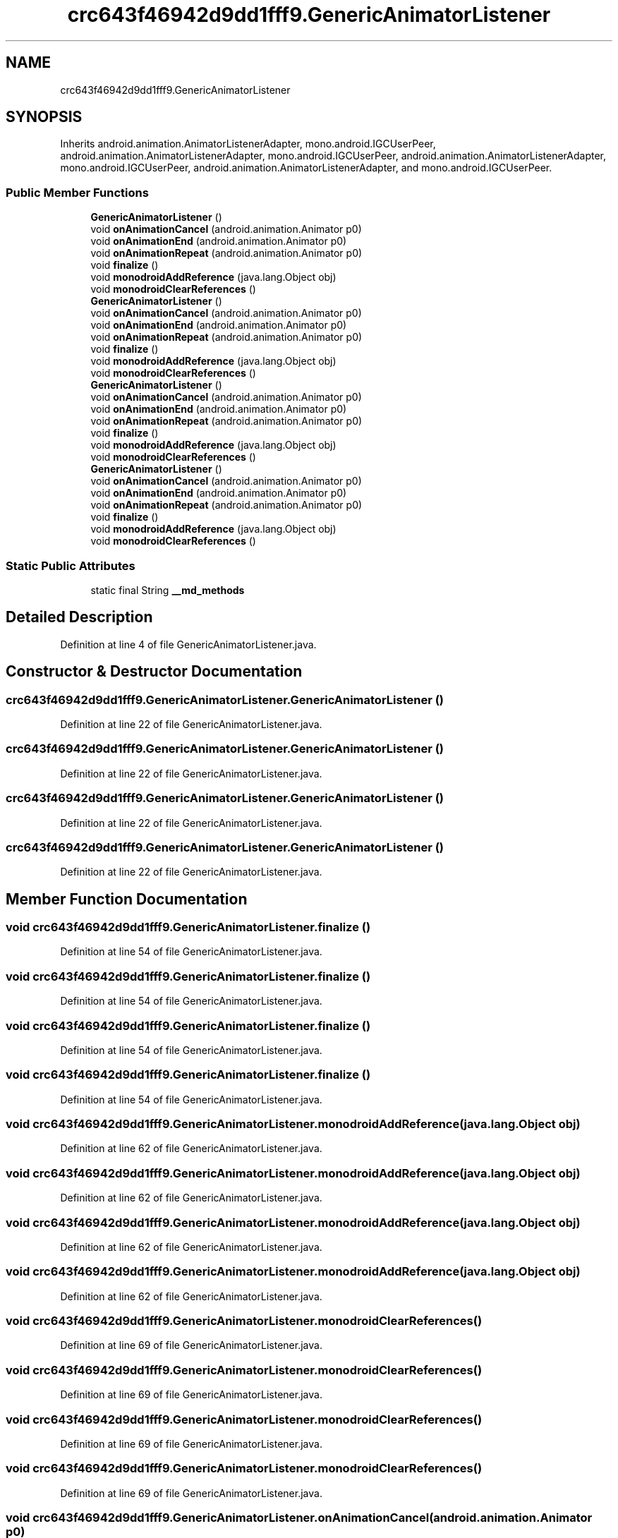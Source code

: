 .TH "crc643f46942d9dd1fff9.GenericAnimatorListener" 3 "Thu Apr 29 2021" "Version 1.0" "Green Quake" \" -*- nroff -*-
.ad l
.nh
.SH NAME
crc643f46942d9dd1fff9.GenericAnimatorListener
.SH SYNOPSIS
.br
.PP
.PP
Inherits android\&.animation\&.AnimatorListenerAdapter, mono\&.android\&.IGCUserPeer, android\&.animation\&.AnimatorListenerAdapter, mono\&.android\&.IGCUserPeer, android\&.animation\&.AnimatorListenerAdapter, mono\&.android\&.IGCUserPeer, android\&.animation\&.AnimatorListenerAdapter, and mono\&.android\&.IGCUserPeer\&.
.SS "Public Member Functions"

.in +1c
.ti -1c
.RI "\fBGenericAnimatorListener\fP ()"
.br
.ti -1c
.RI "void \fBonAnimationCancel\fP (android\&.animation\&.Animator p0)"
.br
.ti -1c
.RI "void \fBonAnimationEnd\fP (android\&.animation\&.Animator p0)"
.br
.ti -1c
.RI "void \fBonAnimationRepeat\fP (android\&.animation\&.Animator p0)"
.br
.ti -1c
.RI "void \fBfinalize\fP ()"
.br
.ti -1c
.RI "void \fBmonodroidAddReference\fP (java\&.lang\&.Object obj)"
.br
.ti -1c
.RI "void \fBmonodroidClearReferences\fP ()"
.br
.ti -1c
.RI "\fBGenericAnimatorListener\fP ()"
.br
.ti -1c
.RI "void \fBonAnimationCancel\fP (android\&.animation\&.Animator p0)"
.br
.ti -1c
.RI "void \fBonAnimationEnd\fP (android\&.animation\&.Animator p0)"
.br
.ti -1c
.RI "void \fBonAnimationRepeat\fP (android\&.animation\&.Animator p0)"
.br
.ti -1c
.RI "void \fBfinalize\fP ()"
.br
.ti -1c
.RI "void \fBmonodroidAddReference\fP (java\&.lang\&.Object obj)"
.br
.ti -1c
.RI "void \fBmonodroidClearReferences\fP ()"
.br
.ti -1c
.RI "\fBGenericAnimatorListener\fP ()"
.br
.ti -1c
.RI "void \fBonAnimationCancel\fP (android\&.animation\&.Animator p0)"
.br
.ti -1c
.RI "void \fBonAnimationEnd\fP (android\&.animation\&.Animator p0)"
.br
.ti -1c
.RI "void \fBonAnimationRepeat\fP (android\&.animation\&.Animator p0)"
.br
.ti -1c
.RI "void \fBfinalize\fP ()"
.br
.ti -1c
.RI "void \fBmonodroidAddReference\fP (java\&.lang\&.Object obj)"
.br
.ti -1c
.RI "void \fBmonodroidClearReferences\fP ()"
.br
.ti -1c
.RI "\fBGenericAnimatorListener\fP ()"
.br
.ti -1c
.RI "void \fBonAnimationCancel\fP (android\&.animation\&.Animator p0)"
.br
.ti -1c
.RI "void \fBonAnimationEnd\fP (android\&.animation\&.Animator p0)"
.br
.ti -1c
.RI "void \fBonAnimationRepeat\fP (android\&.animation\&.Animator p0)"
.br
.ti -1c
.RI "void \fBfinalize\fP ()"
.br
.ti -1c
.RI "void \fBmonodroidAddReference\fP (java\&.lang\&.Object obj)"
.br
.ti -1c
.RI "void \fBmonodroidClearReferences\fP ()"
.br
.in -1c
.SS "Static Public Attributes"

.in +1c
.ti -1c
.RI "static final String \fB__md_methods\fP"
.br
.in -1c
.SH "Detailed Description"
.PP 
Definition at line 4 of file GenericAnimatorListener\&.java\&.
.SH "Constructor & Destructor Documentation"
.PP 
.SS "crc643f46942d9dd1fff9\&.GenericAnimatorListener\&.GenericAnimatorListener ()"

.PP
Definition at line 22 of file GenericAnimatorListener\&.java\&.
.SS "crc643f46942d9dd1fff9\&.GenericAnimatorListener\&.GenericAnimatorListener ()"

.PP
Definition at line 22 of file GenericAnimatorListener\&.java\&.
.SS "crc643f46942d9dd1fff9\&.GenericAnimatorListener\&.GenericAnimatorListener ()"

.PP
Definition at line 22 of file GenericAnimatorListener\&.java\&.
.SS "crc643f46942d9dd1fff9\&.GenericAnimatorListener\&.GenericAnimatorListener ()"

.PP
Definition at line 22 of file GenericAnimatorListener\&.java\&.
.SH "Member Function Documentation"
.PP 
.SS "void crc643f46942d9dd1fff9\&.GenericAnimatorListener\&.finalize ()"

.PP
Definition at line 54 of file GenericAnimatorListener\&.java\&.
.SS "void crc643f46942d9dd1fff9\&.GenericAnimatorListener\&.finalize ()"

.PP
Definition at line 54 of file GenericAnimatorListener\&.java\&.
.SS "void crc643f46942d9dd1fff9\&.GenericAnimatorListener\&.finalize ()"

.PP
Definition at line 54 of file GenericAnimatorListener\&.java\&.
.SS "void crc643f46942d9dd1fff9\&.GenericAnimatorListener\&.finalize ()"

.PP
Definition at line 54 of file GenericAnimatorListener\&.java\&.
.SS "void crc643f46942d9dd1fff9\&.GenericAnimatorListener\&.monodroidAddReference (java\&.lang\&.Object obj)"

.PP
Definition at line 62 of file GenericAnimatorListener\&.java\&.
.SS "void crc643f46942d9dd1fff9\&.GenericAnimatorListener\&.monodroidAddReference (java\&.lang\&.Object obj)"

.PP
Definition at line 62 of file GenericAnimatorListener\&.java\&.
.SS "void crc643f46942d9dd1fff9\&.GenericAnimatorListener\&.monodroidAddReference (java\&.lang\&.Object obj)"

.PP
Definition at line 62 of file GenericAnimatorListener\&.java\&.
.SS "void crc643f46942d9dd1fff9\&.GenericAnimatorListener\&.monodroidAddReference (java\&.lang\&.Object obj)"

.PP
Definition at line 62 of file GenericAnimatorListener\&.java\&.
.SS "void crc643f46942d9dd1fff9\&.GenericAnimatorListener\&.monodroidClearReferences ()"

.PP
Definition at line 69 of file GenericAnimatorListener\&.java\&.
.SS "void crc643f46942d9dd1fff9\&.GenericAnimatorListener\&.monodroidClearReferences ()"

.PP
Definition at line 69 of file GenericAnimatorListener\&.java\&.
.SS "void crc643f46942d9dd1fff9\&.GenericAnimatorListener\&.monodroidClearReferences ()"

.PP
Definition at line 69 of file GenericAnimatorListener\&.java\&.
.SS "void crc643f46942d9dd1fff9\&.GenericAnimatorListener\&.monodroidClearReferences ()"

.PP
Definition at line 69 of file GenericAnimatorListener\&.java\&.
.SS "void crc643f46942d9dd1fff9\&.GenericAnimatorListener\&.onAnimationCancel (android\&.animation\&.Animator p0)"

.PP
Definition at line 30 of file GenericAnimatorListener\&.java\&.
.SS "void crc643f46942d9dd1fff9\&.GenericAnimatorListener\&.onAnimationCancel (android\&.animation\&.Animator p0)"

.PP
Definition at line 30 of file GenericAnimatorListener\&.java\&.
.SS "void crc643f46942d9dd1fff9\&.GenericAnimatorListener\&.onAnimationCancel (android\&.animation\&.Animator p0)"

.PP
Definition at line 30 of file GenericAnimatorListener\&.java\&.
.SS "void crc643f46942d9dd1fff9\&.GenericAnimatorListener\&.onAnimationCancel (android\&.animation\&.Animator p0)"

.PP
Definition at line 30 of file GenericAnimatorListener\&.java\&.
.SS "void crc643f46942d9dd1fff9\&.GenericAnimatorListener\&.onAnimationEnd (android\&.animation\&.Animator p0)"

.PP
Definition at line 38 of file GenericAnimatorListener\&.java\&.
.SS "void crc643f46942d9dd1fff9\&.GenericAnimatorListener\&.onAnimationEnd (android\&.animation\&.Animator p0)"

.PP
Definition at line 38 of file GenericAnimatorListener\&.java\&.
.SS "void crc643f46942d9dd1fff9\&.GenericAnimatorListener\&.onAnimationEnd (android\&.animation\&.Animator p0)"

.PP
Definition at line 38 of file GenericAnimatorListener\&.java\&.
.SS "void crc643f46942d9dd1fff9\&.GenericAnimatorListener\&.onAnimationEnd (android\&.animation\&.Animator p0)"

.PP
Definition at line 38 of file GenericAnimatorListener\&.java\&.
.SS "void crc643f46942d9dd1fff9\&.GenericAnimatorListener\&.onAnimationRepeat (android\&.animation\&.Animator p0)"

.PP
Definition at line 46 of file GenericAnimatorListener\&.java\&.
.SS "void crc643f46942d9dd1fff9\&.GenericAnimatorListener\&.onAnimationRepeat (android\&.animation\&.Animator p0)"

.PP
Definition at line 46 of file GenericAnimatorListener\&.java\&.
.SS "void crc643f46942d9dd1fff9\&.GenericAnimatorListener\&.onAnimationRepeat (android\&.animation\&.Animator p0)"

.PP
Definition at line 46 of file GenericAnimatorListener\&.java\&.
.SS "void crc643f46942d9dd1fff9\&.GenericAnimatorListener\&.onAnimationRepeat (android\&.animation\&.Animator p0)"

.PP
Definition at line 46 of file GenericAnimatorListener\&.java\&.
.SH "Member Data Documentation"
.PP 
.SS "static final String crc643f46942d9dd1fff9\&.GenericAnimatorListener\&.__md_methods\fC [static]\fP"
@hide 
.PP
Definition at line 10 of file GenericAnimatorListener\&.java\&.

.SH "Author"
.PP 
Generated automatically by Doxygen for Green Quake from the source code\&.
